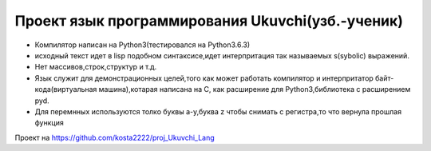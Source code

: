 ﻿Проект язык программирования Ukuvchi(узб.-ученик)
=================================================
 
* Компилятор написан на Python3(тестировался на Python3.6.3)
* исходный текст идет в lisp подобном синтаксисе,идет интерпритация так
  называемых s(sybolic) выражений.
* Нет массивов,строк,структур и т.д. 
* Язык служит для демонстрационных целей,того как может работать компилятор и 
  интерпритатор байт-кода(виртуальная машина),котарая написана на С, как
  расширение для Python3,библиотека с расширением pyd.
* Для перемнных используются толко буквы a-y,буква z чтобы снимать с регистра,то что вернула прошлая функция

.. image:: _static/ukuvchi_logo.png

Проект на https://github.com/kosta2222/proj_Ukuvchi_Lang
